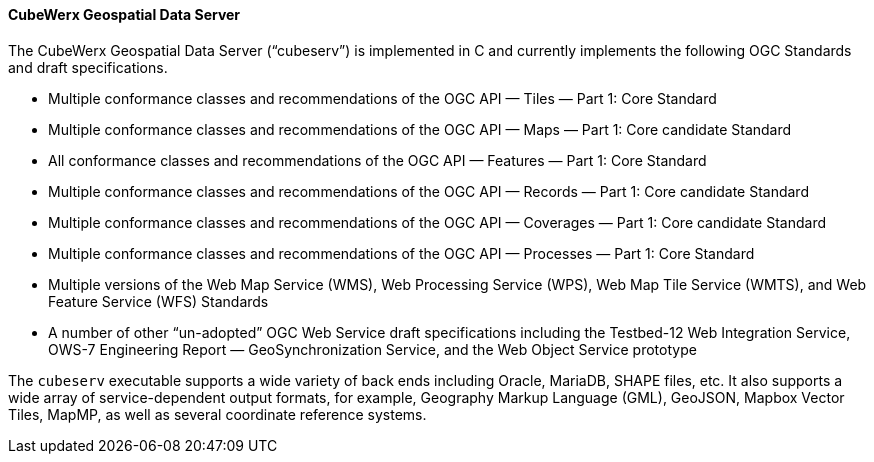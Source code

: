 ==== CubeWerx Geospatial Data Server

The CubeWerx Geospatial Data Server (“cubeserv”) is implemented in C and currently implements the following OGC Standards and draft specifications.

* Multiple conformance classes and recommendations of the OGC API — Tiles — Part 1: Core Standard
* Multiple conformance classes and recommendations of the OGC API — Maps — Part 1: Core candidate Standard
* All conformance classes and recommendations of the OGC API — Features — Part 1: Core Standard
* Multiple conformance classes and recommendations of the OGC API — Records — Part 1: Core candidate Standard
* Multiple conformance classes and recommendations of the OGC API — Coverages — Part 1: Core candidate Standard
* Multiple conformance classes and recommendations of the OGC API — Processes — Part 1: Core Standard
* Multiple versions of the Web Map Service (WMS), Web Processing Service (WPS), Web Map Tile Service (WMTS), and Web Feature Service (WFS) Standards
* A number of other “un-adopted” OGC Web Service draft specifications including the Testbed-12 Web Integration Service, OWS-7 Engineering Report — GeoSynchronization Service, and the Web Object Service prototype

The `cubeserv` executable supports a wide variety of back ends including Oracle, MariaDB, SHAPE files, etc. It also supports a wide array of service-dependent output formats, for example, Geography Markup Language (GML), GeoJSON, Mapbox Vector Tiles, MapMP, as well as several coordinate reference systems.
